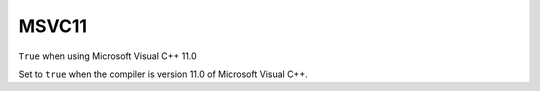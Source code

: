 MSVC11
------

``True`` when using Microsoft Visual C++ 11.0

Set to ``true`` when the compiler is version 11.0 of Microsoft Visual C++.
